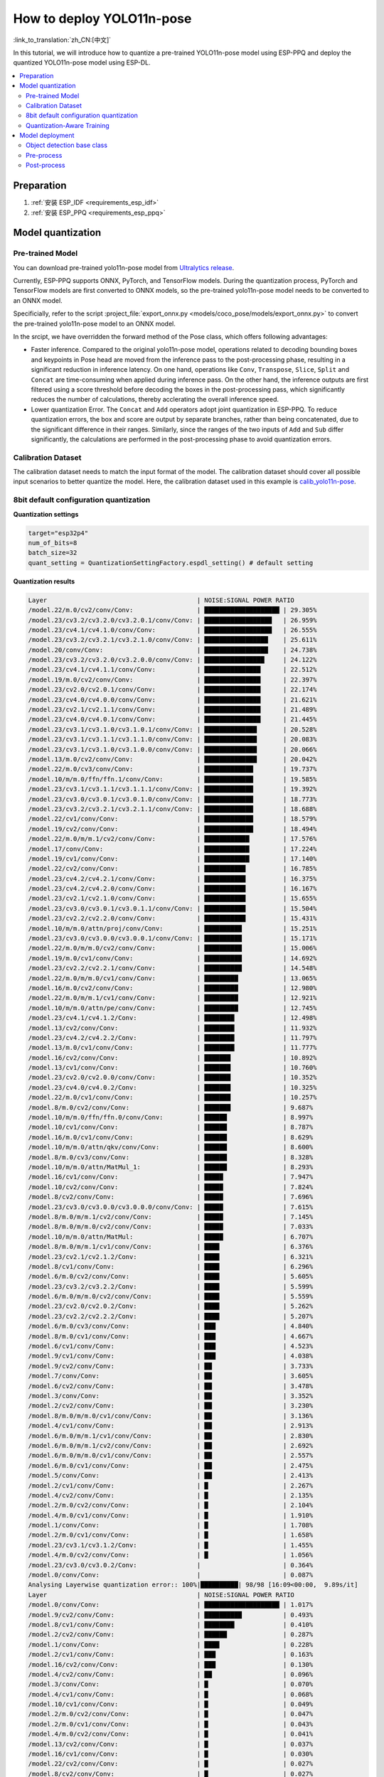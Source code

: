 How to deploy YOLO11n-pose
============================

:link_to_translation:`zh_CN:[中文]`

In this tutorial, we will introduce how to quantize a pre-trained YOLO11n-pose model using ESP-PPQ and deploy the quantized YOLO11n-pose model using ESP-DL.

.. contents::
  :local:
  :depth: 2

Preparation
----------------

1. :ref:`安装 ESP_IDF <requirements_esp_idf>`
2. :ref:`安装 ESP_PPQ <requirements_esp_ppq>`

.. _how_to_quantize_yolo11n-pose:

Model quantization
------------------------

Pre-trained Model
^^^^^^^^^^^^^^^^^^^^^^^^^^

You can download pre-trained yolo11n-pose model from `Ultralytics release <https://github.com/ultralytics/assets/releases/download/v8.3.0/yolo11n-pose.pt>`__.

Currently, ESP-PPQ supports ONNX, PyTorch, and TensorFlow models. During the quantization process, PyTorch and TensorFlow models are first converted to ONNX models, so the pre-trained yolo11n-pose model needs to be converted to an ONNX model.

Specificially, refer to the script :project_file:`export_onnx.py <models/coco_pose/models/export_onnx.py>` to convert the pre-trained yolo11n-pose model to an ONNX model.

In the srcipt, we have overridden the forward method of the Pose class, which offers following advantages:

- Faster inference. Compared to the original yolo11n-pose model, operations related to decoding bounding boxes and keypoints in Pose head are moved from the inference pass to the post-processing phase, resulting in a significant reduction in inference latency. On one hand, operations like ``Conv``, ``Transpose``, ``Slice``, ``Split`` and ``Concat`` are time-consuming when applied during inference pass. On the other hand, the inference outputs are first filtered using a score threshold before decoding the boxes in the post-processing pass, which significantly reduces the number of calculations, thereby acclerating the overall inference speed.

- Lower quantization Error. The ``Concat`` and ``Add`` operators adopt joint quantization in ESP-PPQ. To reduce quantization errors, the box and score are output by separate branches, rather than being concatenated, due to the significant difference in their ranges. Similarly, since the ranges of the two inputs of ``Add`` and ``Sub`` differ significantly, the calculations are performed in the post-processing phase to avoid quantization errors.


Calibration Dataset
^^^^^^^^^^^^^^^^^^^^^^^^^^^^

The calibration dataset needs to match the input format of the model. The calibration dataset should cover all possible input scenarios to better quantize the model. Here, the calibration dataset used in this example is `calib_yolo11n-pose <https://dl.espressif.com/public/calib_yolo11n-pose.zip>`__.

8bit default configuration quantization
^^^^^^^^^^^^^^^^^^^^^^^^^^^^^^^^^^^^^^^^^^^^^^^^^^

**Quantization settings**

.. code-block:: python

   target="esp32p4"
   num_of_bits=8
   batch_size=32
   quant_setting = QuantizationSettingFactory.espdl_setting() # default setting

**Quantization results**

.. code-block::

   Layer                                        | NOISE:SIGNAL POWER RATIO 
   /model.22/m.0/cv2/conv/Conv:                 | ████████████████████ | 29.305%
   /model.23/cv3.2/cv3.2.0/cv3.2.0.1/conv/Conv: | ██████████████████   | 26.959%
   /model.23/cv4.1/cv4.1.0/conv/Conv:           | ██████████████████   | 26.555%
   /model.23/cv3.2/cv3.2.1/cv3.2.1.0/conv/Conv: | █████████████████    | 25.611%
   /model.20/conv/Conv:                         | █████████████████    | 24.738%
   /model.23/cv3.2/cv3.2.0/cv3.2.0.0/conv/Conv: | ████████████████     | 24.122%
   /model.23/cv4.1/cv4.1.1/conv/Conv:           | ███████████████      | 22.512%
   /model.19/m.0/cv2/conv/Conv:                 | ███████████████      | 22.397%
   /model.23/cv2.0/cv2.0.1/conv/Conv:           | ███████████████      | 22.174%
   /model.23/cv4.0/cv4.0.0/conv/Conv:           | ███████████████      | 21.621%
   /model.23/cv2.1/cv2.1.1/conv/Conv:           | ███████████████      | 21.489%
   /model.23/cv4.0/cv4.0.1/conv/Conv:           | ███████████████      | 21.445%
   /model.23/cv3.1/cv3.1.0/cv3.1.0.1/conv/Conv: | ██████████████       | 20.528%
   /model.23/cv3.1/cv3.1.1/cv3.1.1.0/conv/Conv: | ██████████████       | 20.083%
   /model.23/cv3.1/cv3.1.0/cv3.1.0.0/conv/Conv: | ██████████████       | 20.066%
   /model.13/m.0/cv2/conv/Conv:                 | ██████████████       | 20.042%
   /model.22/m.0/cv3/conv/Conv:                 | █████████████        | 19.737%
   /model.10/m/m.0/ffn/ffn.1/conv/Conv:         | █████████████        | 19.585%
   /model.23/cv3.1/cv3.1.1/cv3.1.1.1/conv/Conv: | █████████████        | 19.392%
   /model.23/cv3.0/cv3.0.1/cv3.0.1.0/conv/Conv: | █████████████        | 18.773%
   /model.23/cv3.2/cv3.2.1/cv3.2.1.1/conv/Conv: | █████████████        | 18.688%
   /model.22/cv1/conv/Conv:                     | █████████████        | 18.579%
   /model.19/cv2/conv/Conv:                     | █████████████        | 18.494%
   /model.22/m.0/m/m.1/cv2/conv/Conv:           | ████████████         | 17.576%
   /model.17/conv/Conv:                         | ████████████         | 17.224%
   /model.19/cv1/conv/Conv:                     | ████████████         | 17.140%
   /model.22/cv2/conv/Conv:                     | ███████████          | 16.785%
   /model.23/cv4.2/cv4.2.1/conv/Conv:           | ███████████          | 16.375%
   /model.23/cv4.2/cv4.2.0/conv/Conv:           | ███████████          | 16.167%
   /model.23/cv2.1/cv2.1.0/conv/Conv:           | ███████████          | 15.655%
   /model.23/cv3.0/cv3.0.1/cv3.0.1.1/conv/Conv: | ███████████          | 15.504%
   /model.23/cv2.2/cv2.2.0/conv/Conv:           | ███████████          | 15.431%
   /model.10/m/m.0/attn/proj/conv/Conv:         | ██████████           | 15.251%
   /model.23/cv3.0/cv3.0.0/cv3.0.0.1/conv/Conv: | ██████████           | 15.171%
   /model.22/m.0/m/m.0/cv2/conv/Conv:           | ██████████           | 15.006%
   /model.19/m.0/cv1/conv/Conv:                 | ██████████           | 14.692%
   /model.23/cv2.2/cv2.2.1/conv/Conv:           | ██████████           | 14.548%
   /model.22/m.0/m/m.0/cv1/conv/Conv:           | █████████            | 13.065%
   /model.16/m.0/cv2/conv/Conv:                 | █████████            | 12.980%
   /model.22/m.0/m/m.1/cv1/conv/Conv:           | █████████            | 12.921%
   /model.10/m/m.0/attn/pe/conv/Conv:           | █████████            | 12.745%
   /model.23/cv4.1/cv4.1.2/Conv:                | ████████             | 12.498%
   /model.13/cv2/conv/Conv:                     | ████████             | 11.932%
   /model.23/cv4.2/cv4.2.2/Conv:                | ████████             | 11.797%
   /model.13/m.0/cv1/conv/Conv:                 | ████████             | 11.777%
   /model.16/cv2/conv/Conv:                     | ███████              | 10.892%
   /model.13/cv1/conv/Conv:                     | ███████              | 10.760%
   /model.23/cv2.0/cv2.0.0/conv/Conv:           | ███████              | 10.352%
   /model.23/cv4.0/cv4.0.2/Conv:                | ███████              | 10.325%
   /model.22/m.0/cv1/conv/Conv:                 | ███████              | 10.257%
   /model.8/m.0/cv2/conv/Conv:                  | ███████              | 9.687%
   /model.10/m/m.0/ffn/ffn.0/conv/Conv:         | ██████               | 8.997%
   /model.10/cv1/conv/Conv:                     | ██████               | 8.787%
   /model.16/m.0/cv1/conv/Conv:                 | ██████               | 8.629%
   /model.10/m/m.0/attn/qkv/conv/Conv:          | ██████               | 8.600%
   /model.8/m.0/cv3/conv/Conv:                  | ██████               | 8.328%
   /model.10/m/m.0/attn/MatMul_1:               | ██████               | 8.293%
   /model.16/cv1/conv/Conv:                     | █████                | 7.947%
   /model.10/cv2/conv/Conv:                     | █████                | 7.824%
   /model.8/cv2/conv/Conv:                      | █████                | 7.696%
   /model.23/cv3.0/cv3.0.0/cv3.0.0.0/conv/Conv: | █████                | 7.615%
   /model.8/m.0/m/m.1/cv2/conv/Conv:            | █████                | 7.145%
   /model.8/m.0/m/m.0/cv2/conv/Conv:            | █████                | 7.033%
   /model.10/m/m.0/attn/MatMul:                 | █████                | 6.707%
   /model.8/m.0/m/m.1/cv1/conv/Conv:            | ████                 | 6.376%
   /model.23/cv2.1/cv2.1.2/Conv:                | ████                 | 6.321%
   /model.8/cv1/conv/Conv:                      | ████                 | 6.296%
   /model.6/m.0/cv2/conv/Conv:                  | ████                 | 5.605%
   /model.23/cv3.2/cv3.2.2/Conv:                | ████                 | 5.599%
   /model.6/m.0/m/m.0/cv2/conv/Conv:            | ████                 | 5.559%
   /model.23/cv2.0/cv2.0.2/Conv:                | ████                 | 5.262%
   /model.23/cv2.2/cv2.2.2/Conv:                | ████                 | 5.207%
   /model.6/m.0/cv3/conv/Conv:                  | ███                  | 4.840%
   /model.8/m.0/cv1/conv/Conv:                  | ███                  | 4.667%
   /model.6/cv1/conv/Conv:                      | ███                  | 4.523%
   /model.9/cv1/conv/Conv:                      | ███                  | 4.038%
   /model.9/cv2/conv/Conv:                      | ██                   | 3.733%
   /model.7/conv/Conv:                          | ██                   | 3.605%
   /model.6/cv2/conv/Conv:                      | ██                   | 3.478%
   /model.3/conv/Conv:                          | ██                   | 3.352%
   /model.2/cv2/conv/Conv:                      | ██                   | 3.230%
   /model.8/m.0/m/m.0/cv1/conv/Conv:            | ██                   | 3.136%
   /model.4/cv1/conv/Conv:                      | ██                   | 2.913%
   /model.6/m.0/m/m.1/cv1/conv/Conv:            | ██                   | 2.830%
   /model.6/m.0/m/m.1/cv2/conv/Conv:            | ██                   | 2.692%
   /model.6/m.0/m/m.0/cv1/conv/Conv:            | ██                   | 2.557%
   /model.6/m.0/cv1/conv/Conv:                  | ██                   | 2.475%
   /model.5/conv/Conv:                          | ██                   | 2.413%
   /model.2/cv1/conv/Conv:                      | █                    | 2.267%
   /model.4/cv2/conv/Conv:                      | █                    | 2.135%
   /model.2/m.0/cv2/conv/Conv:                  | █                    | 2.104%
   /model.4/m.0/cv1/conv/Conv:                  | █                    | 1.910%
   /model.1/conv/Conv:                          | █                    | 1.708%
   /model.2/m.0/cv1/conv/Conv:                  | █                    | 1.658%
   /model.23/cv3.1/cv3.1.2/Conv:                | █                    | 1.455%
   /model.4/m.0/cv2/conv/Conv:                  | █                    | 1.056%
   /model.23/cv3.0/cv3.0.2/Conv:                |                      | 0.364%
   /model.0/conv/Conv:                          |                      | 0.087%
   Analysing Layerwise quantization error:: 100%|██████████| 98/98 [16:09<00:00,  9.89s/it]
   Layer                                        | NOISE:SIGNAL POWER RATIO 
   /model.0/conv/Conv:                          | ████████████████████ | 1.017%
   /model.9/cv2/conv/Conv:                      | ██████████           | 0.493%
   /model.8/cv1/conv/Conv:                      | ████████             | 0.410%
   /model.2/cv2/conv/Conv:                      | ██████               | 0.287%
   /model.1/conv/Conv:                          | ████                 | 0.228%
   /model.2/cv1/conv/Conv:                      | ███                  | 0.163%
   /model.16/cv2/conv/Conv:                     | ███                  | 0.130%
   /model.4/cv2/conv/Conv:                      | ██                   | 0.096%
   /model.3/conv/Conv:                          | █                    | 0.070%
   /model.4/cv1/conv/Conv:                      | █                    | 0.068%
   /model.10/cv1/conv/Conv:                     | █                    | 0.049%
   /model.2/m.0/cv2/conv/Conv:                  | █                    | 0.047%
   /model.2/m.0/cv1/conv/Conv:                  | █                    | 0.043%
   /model.4/m.0/cv2/conv/Conv:                  | █                    | 0.041%
   /model.13/cv2/conv/Conv:                     | █                    | 0.037%
   /model.16/cv1/conv/Conv:                     | █                    | 0.030%
   /model.22/cv2/conv/Conv:                     | █                    | 0.027%
   /model.8/cv2/conv/Conv:                      | █                    | 0.027%
   /model.13/cv1/conv/Conv:                     |                      | 0.025%
   /model.5/conv/Conv:                          |                      | 0.025%
   /model.19/m.0/cv2/conv/Conv:                 |                      | 0.025%
   /model.6/cv2/conv/Conv:                      |                      | 0.024%
   /model.4/m.0/cv1/conv/Conv:                  |                      | 0.022%
   /model.6/cv1/conv/Conv:                      |                      | 0.021%
   /model.19/cv1/conv/Conv:                     |                      | 0.020%
   /model.23/cv2.1/cv2.1.1/conv/Conv:           |                      | 0.018%
   /model.23/cv4.1/cv4.1.0/conv/Conv:           |                      | 0.017%
   /model.9/cv1/conv/Conv:                      |                      | 0.015%
   /model.23/cv4.2/cv4.2.1/conv/Conv:           |                      | 0.014%
   /model.10/m/m.0/attn/qkv/conv/Conv:          |                      | 0.014%
   /model.19/cv2/conv/Conv:                     |                      | 0.014%
   /model.16/m.0/cv2/conv/Conv:                 |                      | 0.014%
   /model.23/cv4.2/cv4.2.0/conv/Conv:           |                      | 0.014%
   /model.6/m.0/m/m.0/cv1/conv/Conv:            |                      | 0.013%
   /model.22/m.0/cv3/conv/Conv:                 |                      | 0.013%
   /model.23/cv3.2/cv3.2.0/cv3.2.0.1/conv/Conv: |                      | 0.013%
   /model.23/cv4.0/cv4.0.0/conv/Conv:           |                      | 0.013%
   /model.23/cv3.1/cv3.1.1/cv3.1.1.1/conv/Conv: |                      | 0.013%
   /model.22/m.0/m/m.1/cv1/conv/Conv:           |                      | 0.012%
   /model.6/m.0/cv3/conv/Conv:                  |                      | 0.012%
   /model.10/m/m.0/attn/pe/conv/Conv:           |                      | 0.012%
   /model.23/cv4.1/cv4.1.1/conv/Conv:           |                      | 0.011%
   /model.8/m.0/m/m.1/cv1/conv/Conv:            |                      | 0.011%
   /model.13/m.0/cv1/conv/Conv:                 |                      | 0.011%
   /model.22/m.0/m/m.0/cv1/conv/Conv:           |                      | 0.011%
   /model.6/m.0/m/m.1/cv1/conv/Conv:            |                      | 0.011%
   /model.23/cv3.2/cv3.2.1/cv3.2.1.1/conv/Conv: |                      | 0.011%
   /model.8/m.0/cv3/conv/Conv:                  |                      | 0.010%
   /model.7/conv/Conv:                          |                      | 0.010%
   /model.17/conv/Conv:                         |                      | 0.009%
   /model.8/m.0/m/m.0/cv1/conv/Conv:            |                      | 0.009%
   /model.13/m.0/cv2/conv/Conv:                 |                      | 0.009%
   /model.10/m/m.0/attn/MatMul:                 |                      | 0.009%
   /model.19/m.0/cv1/conv/Conv:                 |                      | 0.008%
   /model.16/m.0/cv1/conv/Conv:                 |                      | 0.008%
   /model.23/cv2.2/cv2.2.1/conv/Conv:           |                      | 0.008%
   /model.8/m.0/m/m.1/cv2/conv/Conv:            |                      | 0.008%
   /model.8/m.0/cv1/conv/Conv:                  |                      | 0.008%
   /model.10/cv2/conv/Conv:                     |                      | 0.007%
   /model.23/cv2.0/cv2.0.2/Conv:                |                      | 0.007%
   /model.22/m.0/cv1/conv/Conv:                 |                      | 0.007%
   /model.6/m.0/cv1/conv/Conv:                  |                      | 0.007%
   /model.23/cv2.0/cv2.0.0/conv/Conv:           |                      | 0.006%
   /model.23/cv2.1/cv2.1.0/conv/Conv:           |                      | 0.006%
   /model.22/m.0/m/m.1/cv2/conv/Conv:           |                      | 0.006%
   /model.23/cv3.2/cv3.2.1/cv3.2.1.0/conv/Conv: |                      | 0.005%
   /model.8/m.0/m/m.0/cv2/conv/Conv:            |                      | 0.005%
   /model.23/cv2.1/cv2.1.2/Conv:                |                      | 0.005%
   /model.23/cv3.2/cv3.2.0/cv3.2.0.0/conv/Conv: |                      | 0.005%
   /model.23/cv2.2/cv2.2.2/Conv:                |                      | 0.005%
   /model.22/cv1/conv/Conv:                     |                      | 0.004%
   /model.10/m/m.0/attn/proj/conv/Conv:         |                      | 0.004%
   /model.23/cv4.2/cv4.2.2/Conv:                |                      | 0.004%
   /model.23/cv4.1/cv4.1.2/Conv:                |                      | 0.004%
   /model.22/m.0/m/m.0/cv2/conv/Conv:           |                      | 0.004%
   /model.23/cv2.2/cv2.2.0/conv/Conv:           |                      | 0.003%
   /model.6/m.0/m/m.1/cv2/conv/Conv:            |                      | 0.003%
   /model.23/cv4.0/cv4.0.1/conv/Conv:           |                      | 0.003%
   /model.6/m.0/m/m.0/cv2/conv/Conv:            |                      | 0.003%
   /model.10/m/m.0/attn/MatMul_1:               |                      | 0.002%
   /model.23/cv4.0/cv4.0.2/Conv:                |                      | 0.002%
   /model.10/m/m.0/ffn/ffn.1/conv/Conv:         |                      | 0.002%
   /model.20/conv/Conv:                         |                      | 0.002%
   /model.23/cv2.0/cv2.0.1/conv/Conv:           |                      | 0.002%
   /model.10/m/m.0/ffn/ffn.0/conv/Conv:         |                      | 0.001%
   /model.23/cv3.1/cv3.1.0/cv3.1.0.1/conv/Conv: |                      | 0.001%
   /model.23/cv3.1/cv3.1.1/cv3.1.1.0/conv/Conv: |                      | 0.001%
   /model.23/cv3.2/cv3.2.2/Conv:                |                      | 0.001%
   /model.23/cv3.0/cv3.0.1/cv3.0.1.0/conv/Conv: |                      | 0.001%
   /model.23/cv3.1/cv3.1.0/cv3.1.0.0/conv/Conv: |                      | 0.001%
   /model.23/cv3.1/cv3.1.2/Conv:                |                      | 0.000%
   /model.23/cv3.0/cv3.0.2/Conv:                |                      | 0.000%
   /model.23/cv3.0/cv3.0.0/cv3.0.0.1/conv/Conv: |                      | 0.000%
   /model.6/m.0/cv2/conv/Conv:                  |                      | 0.000%
   /model.23/cv3.0/cv3.0.1/cv3.0.1.1/conv/Conv: |                      | 0.000%
   /model.23/cv3.0/cv3.0.0/cv3.0.0.0/conv/Conv: |                      | 0.000%
   /model.8/m.0/cv2/conv/Conv:                  |                      | 0.000%
   /model.22/m.0/cv2/conv/Conv:                 |                      | 0.000%

**Quantization error analysis**

With the same inputs, The Pose mAP50:95 on COCO after quantization is only 43.1%, which is lower than that of the float model（50.0%）. 


.. _quantization_aware_pose_label:

Quantization-Aware Training
^^^^^^^^^^^^^^^^^^^^^^^^^^^^^^^^^^^^^^

To further improve the accuracy of the quantized model, we adopt the quantization-aware training(QAT) strategy. Here, QAT is performed based on 8-bit quantization.

**Quantization settings**

- :project_file:`yolo11n-pose_qat.py <examples/tutorial/how_to_quantize_model/quantize_yolo11n-pose/yolo11n_pose_qat.py>`
- :project_file:`trainer.py <examples/tutorial/how_to_quantize_model/quantize_yolo11n-pose/trainer.py>`

**Quantization results**

.. code-block::
   
   Layer                                        | NOISE:SIGNAL POWER RATIO 
   /model.22/m.0/cv2/conv/Conv:                 | ████████████████████ | 27.739%
   /model.23/cv3.2/cv3.2.0/cv3.2.0.1/conv/Conv: | ███████████████████  | 26.872%
   /model.23/cv4.1/cv4.1.0/conv/Conv:           | ███████████████████  | 26.229%
   /model.23/cv2.1/cv2.1.1/conv/Conv:           | ██████████████████   | 25.300%
   /model.23/cv3.2/cv3.2.1/cv3.2.1.0/conv/Conv: | ██████████████████   | 24.625%
   /model.23/cv2.0/cv2.0.1/conv/Conv:           | █████████████████    | 23.751%
   /model.20/conv/Conv:                         | █████████████████    | 23.320%
   /model.23/cv3.2/cv3.2.0/cv3.2.0.0/conv/Conv: | █████████████████    | 22.901%
   /model.23/cv4.1/cv4.1.1/conv/Conv:           | ████████████████     | 22.516%
   /model.10/m/m.0/ffn/ffn.1/conv/Conv:         | ████████████████     | 22.035%
   /model.19/m.0/cv2/conv/Conv:                 | ████████████████     | 21.569%
   /model.23/cv4.0/cv4.0.0/conv/Conv:           | ███████████████      | 21.199%
   /model.23/cv3.1/cv3.1.0/cv3.1.0.1/conv/Conv: | ███████████████      | 20.785%
   /model.23/cv3.1/cv3.1.1/cv3.1.1.0/conv/Conv: | ███████████████      | 20.597%
   /model.23/cv3.1/cv3.1.1/cv3.1.1.1/conv/Conv: | ███████████████      | 20.329%
   /model.23/cv4.0/cv4.0.1/conv/Conv:           | ███████████████      | 20.179%
   /model.23/cv3.1/cv3.1.0/cv3.1.0.0/conv/Conv: | ██████████████       | 19.983%
   /model.22/m.0/cv3/conv/Conv:                 | ██████████████       | 19.919%
   /model.13/m.0/cv2/conv/Conv:                 | ██████████████       | 19.424%
   /model.23/cv3.0/cv3.0.1/cv3.0.1.0/conv/Conv: | ██████████████       | 18.893%
   /model.19/cv2/conv/Conv:                     | █████████████        | 18.055%
   /model.23/cv3.2/cv3.2.1/cv3.2.1.1/conv/Conv: | █████████████        | 17.915%
   /model.22/m.0/m/m.1/cv2/conv/Conv:           | █████████████        | 17.796%
   /model.22/cv1/conv/Conv:                     | █████████████        | 17.777%
   /model.23/cv4.2/cv4.2.1/conv/Conv:           | █████████████        | 17.573%
   /model.19/cv1/conv/Conv:                     | ████████████         | 17.116%
   /model.17/conv/Conv:                         | ████████████         | 16.869%
   /model.22/cv2/conv/Conv:                     | ████████████         | 16.750%
   /model.23/cv2.2/cv2.2.1/conv/Conv:           | ████████████         | 16.540%
   /model.10/m/m.0/attn/proj/conv/Conv:         | ████████████         | 16.491%
   /model.23/cv2.2/cv2.2.0/conv/Conv:           | ████████████         | 16.421%
   /model.23/cv2.1/cv2.1.0/conv/Conv:           | ████████████         | 16.205%
   /model.23/cv4.2/cv4.2.0/conv/Conv:           | ████████████         | 16.116%
   /model.23/cv3.0/cv3.0.1/cv3.0.1.1/conv/Conv: | ███████████          | 15.400%
   /model.22/m.0/m/m.0/cv2/conv/Conv:           | ███████████          | 15.251%
   /model.23/cv3.0/cv3.0.0/cv3.0.0.1/conv/Conv: | ███████████          | 14.851%
   /model.10/m/m.0/attn/pe/conv/Conv:           | ███████████          | 14.659%
   /model.19/m.0/cv1/conv/Conv:                 | ██████████           | 14.289%
   /model.22/m.0/m/m.1/cv1/conv/Conv:           | █████████            | 13.038%
   /model.16/m.0/cv2/conv/Conv:                 | █████████            | 12.941%
   /model.22/m.0/m/m.0/cv1/conv/Conv:           | █████████            | 12.791%
   /model.23/cv4.2/cv4.2.2/Conv:                | █████████            | 12.508%
   /model.23/cv4.1/cv4.1.2/Conv:                | █████████            | 12.226%
   /model.13/cv1/conv/Conv:                     | ████████             | 11.821%
   /model.13/cv2/conv/Conv:                     | ████████             | 11.612%
   /model.13/m.0/cv1/conv/Conv:                 | ████████             | 11.515%
   /model.10/m/m.0/attn/MatMul_1:               | ████████             | 11.303%
   /model.16/cv2/conv/Conv:                     | ████████             | 11.028%
   /model.10/m/m.0/attn/qkv/conv/Conv:          | ████████             | 10.951%
   /model.10/cv1/conv/Conv:                     | ████████             | 10.755%
   /model.23/cv2.0/cv2.0.0/conv/Conv:           | ████████             | 10.684%
   /model.22/m.0/cv1/conv/Conv:                 | ███████              | 10.164%
   /model.10/m/m.0/ffn/ffn.0/conv/Conv:         | ███████              | 9.968%
   /model.16/m.0/cv1/conv/Conv:                 | ███████              | 9.656%
   /model.23/cv4.0/cv4.0.2/Conv:                | ███████              | 9.566%
   /model.8/m.0/cv2/conv/Conv:                  | ███████              | 9.521%
   /model.10/cv2/conv/Conv:                     | ██████               | 8.068%
   /model.16/cv1/conv/Conv:                     | ██████               | 7.989%
   /model.23/cv2.1/cv2.1.2/Conv:                | ██████               | 7.969%
   /model.8/m.0/cv3/conv/Conv:                  | ██████               | 7.725%
   /model.23/cv3.0/cv3.0.0/cv3.0.0.0/conv/Conv: | █████                | 7.570%
   /model.8/m.0/m/m.0/cv2/conv/Conv:            | █████                | 7.339%
   /model.8/m.0/m/m.1/cv2/conv/Conv:            | █████                | 7.283%
   /model.8/cv2/conv/Conv:                      | █████                | 7.092%
   /model.10/m/m.0/attn/MatMul:                 | █████                | 6.654%
   /model.8/cv1/conv/Conv:                      | █████                | 6.492%
   /model.8/m.0/m/m.1/cv1/conv/Conv:            | █████                | 6.451%
   /model.23/cv2.0/cv2.0.2/Conv:                | ████                 | 5.990%
   /model.23/cv2.2/cv2.2.2/Conv:                | ████                 | 5.902%
   /model.6/m.0/m/m.0/cv2/conv/Conv:            | ████                 | 5.898%
   /model.6/m.0/cv2/conv/Conv:                  | ████                 | 5.881%
   /model.6/m.0/cv3/conv/Conv:                  | ████                 | 5.402%
   /model.8/m.0/cv1/conv/Conv:                  | ████                 | 5.210%
   /model.23/cv3.2/cv3.2.2/Conv:                | ████                 | 5.126%
   /model.6/cv1/conv/Conv:                      | ████                 | 4.983%
   /model.9/cv2/conv/Conv:                      | ███                  | 4.616%
   /model.9/cv1/conv/Conv:                      | ███                  | 3.934%
   /model.7/conv/Conv:                          | ███                  | 3.906%
   /model.3/conv/Conv:                          | ███                  | 3.654%
   /model.6/cv2/conv/Conv:                      | ██                   | 3.429%
   /model.8/m.0/m/m.0/cv1/conv/Conv:            | ██                   | 3.319%
   /model.2/cv2/conv/Conv:                      | ██                   | 3.220%
   /model.6/m.0/m/m.1/cv1/conv/Conv:            | ██                   | 3.191%
   /model.6/m.0/m/m.0/cv1/conv/Conv:            | ██                   | 3.157%
   /model.4/cv1/conv/Conv:                      | ██                   | 2.893%
   /model.6/m.0/m/m.1/cv2/conv/Conv:            | ██                   | 2.792%
   /model.6/m.0/cv1/conv/Conv:                  | ██                   | 2.761%
   /model.5/conv/Conv:                          | ██                   | 2.629%
   /model.4/cv2/conv/Conv:                      | ██                   | 2.298%
   /model.2/cv1/conv/Conv:                      | █                    | 2.107%
   /model.2/m.0/cv2/conv/Conv:                  | █                    | 2.095%
   /model.4/m.0/cv1/conv/Conv:                  | █                    | 2.069%
   /model.23/cv3.1/cv3.1.2/Conv:                | █                    | 1.744%
   /model.1/conv/Conv:                          | █                    | 1.631%
   /model.2/m.0/cv1/conv/Conv:                  | █                    | 1.583%
   /model.4/m.0/cv2/conv/Conv:                  | █                    | 1.126%
   /model.23/cv3.0/cv3.0.2/Conv:                |                      | 0.535%
   /model.0/conv/Conv:                          |                      | 0.067%
   Analysing Layerwise quantization error:: 100%|██████████| 98/98 [10:49<00:00,  6.63s/it]
   Layer                                        | NOISE:SIGNAL POWER RATIO 
   /model.9/cv2/conv/Conv:                      | ████████████████████ | 2.976%
   /model.2/cv2/conv/Conv:                      | ███████████          | 1.610%
   /model.3/conv/Conv:                          | ██████               | 0.854%
   /model.2/cv1/conv/Conv:                      | ████                 | 0.543%
   /model.1/conv/Conv:                          | ███                  | 0.487%
   /model.8/cv1/conv/Conv:                      | ███                  | 0.414%
   /model.4/cv2/conv/Conv:                      | ███                  | 0.397%
   /model.0/conv/Conv:                          | ██                   | 0.364%
   /model.6/m.0/cv3/conv/Conv:                  | ██                   | 0.230%
   /model.5/conv/Conv:                          | █                    | 0.181%
   /model.2/m.0/cv2/conv/Conv:                  | █                    | 0.144%
   /model.13/cv2/conv/Conv:                     | █                    | 0.140%
   /model.2/m.0/cv1/conv/Conv:                  | █                    | 0.138%
   /model.4/cv1/conv/Conv:                      | █                    | 0.129%
   /model.16/cv2/conv/Conv:                     | █                    | 0.122%
   /model.23/cv4.2/cv4.2.0/conv/Conv:           | █                    | 0.120%
   /model.4/m.0/cv1/conv/Conv:                  | █                    | 0.107%
   /model.23/cv4.1/cv4.1.0/conv/Conv:           | █                    | 0.096%
   /model.19/cv2/conv/Conv:                     | █                    | 0.078%
   /model.23/cv2.2/cv2.2.2/Conv:                | █                    | 0.076%
   /model.4/m.0/cv2/conv/Conv:                  |                      | 0.071%
   /model.8/m.0/m/m.1/cv1/conv/Conv:            |                      | 0.071%
   /model.6/cv2/conv/Conv:                      |                      | 0.067%
   /model.6/cv1/conv/Conv:                      |                      | 0.066%
   /model.17/conv/Conv:                         |                      | 0.060%
   /model.23/cv4.2/cv4.2.1/conv/Conv:           |                      | 0.057%
   /model.22/m.0/m/m.1/cv1/conv/Conv:           |                      | 0.056%
   /model.16/cv1/conv/Conv:                     |                      | 0.051%
   /model.10/cv1/conv/Conv:                     |                      | 0.050%
   /model.23/cv4.2/cv4.2.2/Conv:                |                      | 0.046%
   /model.22/cv2/conv/Conv:                     |                      | 0.044%
   /model.7/conv/Conv:                          |                      | 0.043%
   /model.10/m/m.0/attn/pe/conv/Conv:           |                      | 0.043%
   /model.10/cv2/conv/Conv:                     |                      | 0.037%
   /model.19/cv1/conv/Conv:                     |                      | 0.037%
   /model.8/cv2/conv/Conv:                      |                      | 0.036%
   /model.13/cv1/conv/Conv:                     |                      | 0.036%
   /model.6/m.0/m/m.1/cv1/conv/Conv:            |                      | 0.033%
   /model.22/m.0/cv3/conv/Conv:                 |                      | 0.031%
   /model.19/m.0/cv1/conv/Conv:                 |                      | 0.027%
   /model.23/cv3.2/cv3.2.0/cv3.2.0.1/conv/Conv: |                      | 0.026%
   /model.8/m.0/cv1/conv/Conv:                  |                      | 0.025%
   /model.19/m.0/cv2/conv/Conv:                 |                      | 0.025%
   /model.8/m.0/cv3/conv/Conv:                  |                      | 0.024%
   /model.10/m/m.0/attn/qkv/conv/Conv:          |                      | 0.023%
   /model.8/m.0/m/m.0/cv1/conv/Conv:            |                      | 0.023%
   /model.22/m.0/cv1/conv/Conv:                 |                      | 0.021%
   /model.6/m.0/m/m.0/cv1/conv/Conv:            |                      | 0.021%
   /model.23/cv2.0/cv2.0.0/conv/Conv:           |                      | 0.020%
   /model.6/m.0/cv1/conv/Conv:                  |                      | 0.020%
   /model.23/cv4.0/cv4.0.0/conv/Conv:           |                      | 0.019%
   /model.9/cv1/conv/Conv:                      |                      | 0.018%
   /model.23/cv4.1/cv4.1.2/Conv:                |                      | 0.018%
   /model.23/cv2.1/cv2.1.1/conv/Conv:           |                      | 0.018%
   /model.13/m.0/cv1/conv/Conv:                 |                      | 0.016%
   /model.23/cv2.1/cv2.1.0/conv/Conv:           |                      | 0.016%
   /model.23/cv4.1/cv4.1.1/conv/Conv:           |                      | 0.016%
   /model.16/m.0/cv2/conv/Conv:                 |                      | 0.015%
   /model.10/m/m.0/attn/proj/conv/Conv:         |                      | 0.013%
   /model.23/cv3.1/cv3.1.1/cv3.1.1.1/conv/Conv: |                      | 0.013%
   /model.8/m.0/m/m.0/cv2/conv/Conv:            |                      | 0.013%
   /model.16/m.0/cv1/conv/Conv:                 |                      | 0.012%
   /model.23/cv2.2/cv2.2.0/conv/Conv:           |                      | 0.011%
   /model.20/conv/Conv:                         |                      | 0.011%
   /model.22/m.0/m/m.0/cv1/conv/Conv:           |                      | 0.011%
   /model.23/cv3.2/cv3.2.1/cv3.2.1.1/conv/Conv: |                      | 0.011%
   /model.8/m.0/m/m.1/cv2/conv/Conv:            |                      | 0.010%
   /model.23/cv2.0/cv2.0.2/Conv:                |                      | 0.009%
   /model.10/m/m.0/attn/MatMul:                 |                      | 0.009%
   /model.22/cv1/conv/Conv:                     |                      | 0.009%
   /model.13/m.0/cv2/conv/Conv:                 |                      | 0.008%
   /model.23/cv2.2/cv2.2.1/conv/Conv:           |                      | 0.008%
   /model.23/cv2.1/cv2.1.2/Conv:                |                      | 0.007%
   /model.23/cv3.2/cv3.2.1/cv3.2.1.0/conv/Conv: |                      | 0.007%
   /model.22/m.0/m/m.1/cv2/conv/Conv:           |                      | 0.007%
   /model.6/m.0/m/m.0/cv2/conv/Conv:            |                      | 0.006%
   /model.22/m.0/m/m.0/cv2/conv/Conv:           |                      | 0.006%
   /model.23/cv4.0/cv4.0.1/conv/Conv:           |                      | 0.005%
   /model.23/cv3.2/cv3.2.0/cv3.2.0.0/conv/Conv: |                      | 0.005%
   /model.23/cv4.0/cv4.0.2/Conv:                |                      | 0.004%
   /model.6/m.0/m/m.1/cv2/conv/Conv:            |                      | 0.004%
   /model.23/cv3.0/cv3.0.0/cv3.0.0.1/conv/Conv: |                      | 0.004%
   /model.10/m/m.0/ffn/ffn.1/conv/Conv:         |                      | 0.003%
   /model.23/cv3.2/cv3.2.2/Conv:                |                      | 0.003%
   /model.10/m/m.0/attn/MatMul_1:               |                      | 0.002%
   /model.10/m/m.0/ffn/ffn.0/conv/Conv:         |                      | 0.002%
   /model.23/cv3.1/cv3.1.0/cv3.1.0.1/conv/Conv: |                      | 0.002%
   /model.23/cv2.0/cv2.0.1/conv/Conv:           |                      | 0.002%
   /model.23/cv3.1/cv3.1.1/cv3.1.1.0/conv/Conv: |                      | 0.001%
   /model.23/cv3.0/cv3.0.2/Conv:                |                      | 0.001%
   /model.23/cv3.1/cv3.1.2/Conv:                |                      | 0.001%
   /model.23/cv3.0/cv3.0.1/cv3.0.1.0/conv/Conv: |                      | 0.001%
   /model.23/cv3.1/cv3.1.0/cv3.1.0.0/conv/Conv: |                      | 0.001%
   /model.23/cv3.0/cv3.0.0/cv3.0.0.0/conv/Conv: |                      | 0.000%
   /model.6/m.0/cv2/conv/Conv:                  |                      | 0.000%
   /model.23/cv3.0/cv3.0.1/cv3.0.1.1/conv/Conv: |                      | 0.000%
   /model.8/m.0/cv2/conv/Conv:                  |                      | 0.000%
   /model.22/m.0/cv2/conv/Conv:                 |                      | 0.000%


**Quantization error analysis**

After applying QAT to 8-bit quantization, the quantized model's Pose mAP50:95 on COCO improves to 44.9% with the same inputs, while cumulative errors of out layers are significantly reduced. Compared to the other two quantization methods, the 8-bit QAT quantized model achieves the highest quantization accuracy with the lowest inference latency.


Model deployment
-----------------------

:project:`example <examples/yolo11_pose>`

Object detection base class
^^^^^^^^^^^^^^^^^^^^^^^^^^^^^^^^^^^^^

- :project_file:`dl_detect_base.hpp <esp-dl/vision/detect/dl_detect_base.hpp>`
- :project_file:`dl_detect_base.cpp <esp-dl/vision/detect/dl_detect_base.cpp>`

Pre-process
^^^^^^^^^^^^^^^^^^^^

``ImagePreprocessor`` class contains the common pre-precoess pipeline, ``color conversion``, ``crop``, ``resize``, ``normalization``, ``quantize``。

- :project_file:`dl_image_preprocessor.hpp <esp-dl/vision/image/dl_image_preprocessor.hpp>`
- :project_file:`dl_image_preprocessor.cpp <esp-dl/vision/image/dl_image_preprocessor.cpp>`

Post-process
^^^^^^^^^^^^^^^^^^^^

- :project_file:`dl_detect_postprocessor.hpp <esp-dl/vision/detect/dl_detect_postprocessor.hpp>`
- :project_file:`dl_detect_postprocessor.cpp <esp-dl/vision/detect/dl_detect_postprocessor.cpp>`
- :project_file:`dl_pose_yolo11_postprocessor.hpp <esp-dl/vision/detect/dl_pose_yolo11_postprocessor.hpp>`
- :project_file:`dl_pose_yolo11_postprocessor.cpp <esp-dl/vision/detect/dl_pose_yolo11_postprocessor.cpp>`

